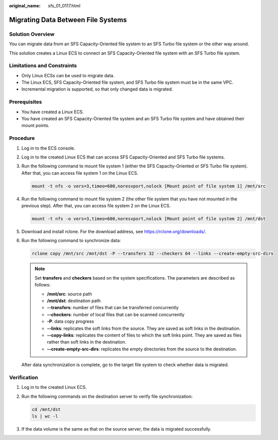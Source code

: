 :original_name: sfs_01_0117.html

.. _sfs_01_0117:

Migrating Data Between File Systems
===================================

Solution Overview
-----------------

You can migrate data from an SFS Capacity-Oriented file system to an SFS Turbo file system or the other way around.

This solution creates a Linux ECS to connect an SFS Capacity-Oriented file system with an SFS Turbo file system.

Limitations and Constraints
---------------------------

-  Only Linux ECSs can be used to migrate data.
-  The Linux ECS, SFS Capacity-Oriented file system, and SFS Turbo file system must be in the same VPC.
-  Incremental migration is supported, so that only changed data is migrated.

Prerequisites
-------------

-  You have created a Linux ECS.
-  You have created an SFS Capacity-Oriented file system and an SFS Turbo file system and have obtained their mount points.

Procedure
---------

#. Log in to the ECS console.

#. Log in to the created Linux ECS that can access SFS Capacity-Oriented and SFS Turbo file systems.

#. Run the following command to mount file system 1 (either the SFS Capacity-Oriented or SFS Turbo file system). After that, you can access file system 1 on the Linux ECS.

   .. code-block::

      mount -t nfs -o vers=3,timeo=600,noresvport,nolock [Mount point of file system 1] /mnt/src

#. Run the following command to mount file system 2 (the other file system that you have not mounted in the previous step). After that, you can access file system 2 on the Linux ECS.

   .. code-block::

      mount -t nfs -o vers=3,timeo=600,noresvport,nolock [Mount point of file system 2] /mnt/dst

#. Download and install rclone. For the download address, see https://rclone.org/downloads/.

#. Run the following command to synchronize data:

   .. code-block::

      rclone copy /mnt/src /mnt/dst -P --transfers 32 --checkers 64 --links --create-empty-src-dirs

   .. note::

      Set **transfers** and **checkers** based on the system specifications. The parameters are described as follows:

      -  **/mnt/src**: source path
      -  **/mnt/dst**: destination path
      -  **--transfers**: number of files that can be transferred concurrently
      -  **--checkers**: number of local files that can be scanned concurrently
      -  **-P**: data copy progress
      -  **--links**: replicates the soft links from the source. They are saved as soft links in the destination.
      -  **--copy-links**: replicates the content of files to which the soft links point. They are saved as files rather than soft links in the destination.
      -  **--create-empty-src-dirs**: replicates the empty directories from the source to the destination.

   After data synchronization is complete, go to the target file system to check whether data is migrated.

Verification
------------

#. Log in to the created Linux ECS.

#. Run the following commands on the destination server to verify file synchronization:

   .. code-block::

      cd /mnt/dst
      ls | wc -l

#. If the data volume is the same as that on the source server, the data is migrated successfully.
